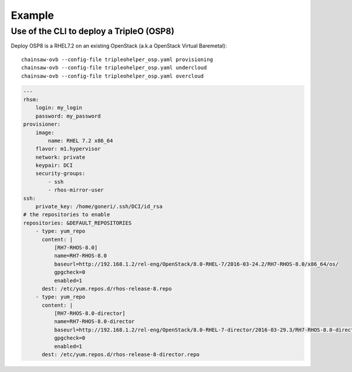 =======
Example
=======


Use of the CLI to deploy a TripleO (OSP8)
=========================================

Deploy OSP8 is a RHEL7.2 on an existing OpenStack (a.k.a
OpenStack Virtual Baremetal)::

    chainsaw-ovb --config-file tripleohelper_osp.yaml provisioning
    chainsaw-ovb --config-file tripleohelper_osp.yaml undercloud
    chainsaw-ovb --config-file tripleohelper_osp.yaml overcloud

.. code-block:: YAML

    ---
    rhsm:
        login: my_login
        password: my_password
    provisioner:
        image:
            name: RHEL 7.2 x86_64
        flavor: m1.hypervisor
        network: private
        keypair: DCI
        security-groups:
            - ssh
            - rhos-mirror-user
    ssh:
        private_key: /home/goneri/.ssh/DCI/id_rsa
    # the repositories to enable
    repositories: &DEFAULT_REPOSITORIES
        - type: yum_repo
          content: |
              [RH7-RHOS-8.0]
              name=RH7-RHOS-8.0
              baseurl=http://192.168.1.2/rel-eng/OpenStack/8.0-RHEL-7/2016-03-24.2/RH7-RHOS-8.0/x86_64/os/
              gpgcheck=0
              enabled=1
          dest: /etc/yum.repos.d/rhos-release-8.repo
        - type: yum_repo
          content: |
              [RH7-RHOS-8.0-director]
              name=RH7-RHOS-8.0-director
              baseurl=http://192.168.1.2/rel-eng/OpenStack/8.0-RHEL-7-director/2016-03-29.3/RH7-RHOS-8.0-director/x86_64/os/
              gpgcheck=0
              enabled=1
          dest: /etc/yum.repos.d/rhos-release-8-director.repo
